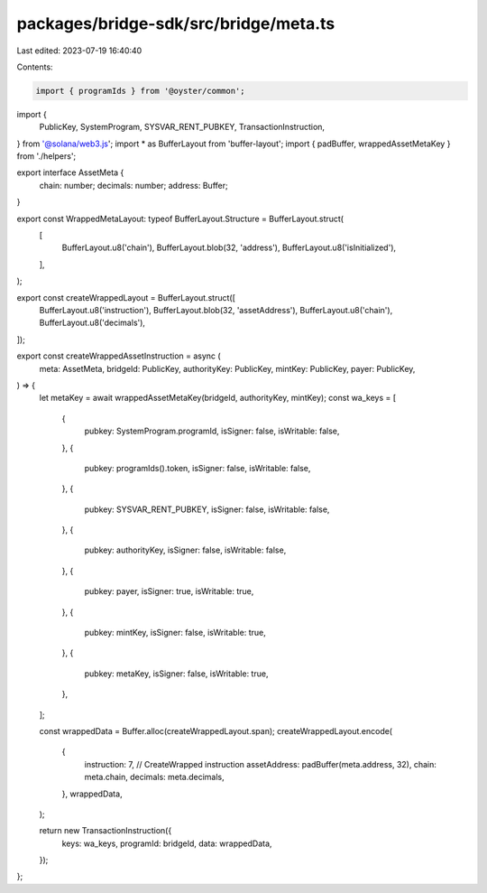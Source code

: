 packages/bridge-sdk/src/bridge/meta.ts
======================================

Last edited: 2023-07-19 16:40:40

Contents:

.. code-block:: ts

    import { programIds } from '@oyster/common';
import {
  PublicKey,
  SystemProgram,
  SYSVAR_RENT_PUBKEY,
  TransactionInstruction,
} from '@solana/web3.js';
import * as BufferLayout from 'buffer-layout';
import { padBuffer, wrappedAssetMetaKey } from './helpers';

export interface AssetMeta {
  chain: number;
  decimals: number;
  address: Buffer;
}

export const WrappedMetaLayout: typeof BufferLayout.Structure = BufferLayout.struct(
  [
    BufferLayout.u8('chain'),
    BufferLayout.blob(32, 'address'),
    BufferLayout.u8('isInitialized'),
  ],
);

export const createWrappedLayout = BufferLayout.struct([
  BufferLayout.u8('instruction'),
  BufferLayout.blob(32, 'assetAddress'),
  BufferLayout.u8('chain'),
  BufferLayout.u8('decimals'),
]);

export const createWrappedAssetInstruction = async (
  meta: AssetMeta,
  bridgeId: PublicKey,
  authorityKey: PublicKey,
  mintKey: PublicKey,
  payer: PublicKey,
) => {
  let metaKey = await wrappedAssetMetaKey(bridgeId, authorityKey, mintKey);
  const wa_keys = [
    {
      pubkey: SystemProgram.programId,
      isSigner: false,
      isWritable: false,
    },
    {
      pubkey: programIds().token,
      isSigner: false,
      isWritable: false,
    },
    {
      pubkey: SYSVAR_RENT_PUBKEY,
      isSigner: false,
      isWritable: false,
    },
    {
      pubkey: authorityKey,
      isSigner: false,
      isWritable: false,
    },
    {
      pubkey: payer,
      isSigner: true,
      isWritable: true,
    },
    {
      pubkey: mintKey,
      isSigner: false,
      isWritable: true,
    },
    {
      pubkey: metaKey,
      isSigner: false,
      isWritable: true,
    },
  ];

  const wrappedData = Buffer.alloc(createWrappedLayout.span);
  createWrappedLayout.encode(
    {
      instruction: 7, // CreateWrapped instruction
      assetAddress: padBuffer(meta.address, 32),
      chain: meta.chain,
      decimals: meta.decimals,
    },
    wrappedData,
  );

  return new TransactionInstruction({
    keys: wa_keys,
    programId: bridgeId,
    data: wrappedData,
  });
};


